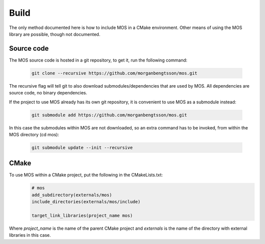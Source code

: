 =====
Build
=====

The only method documented here is how to include MOS in a CMake environment. 
Other means of using the MOS library are possible, though not documented.

Source code
-----------

The MOS source code is hosted in a git repository, to get it, run the following 
command:

 .. code-block:: bash
 
	git clone --recursive https://github.com/morganbengtsson/mos.git

The recursive flag will tell git to also download submodules/dependencies
that are used by MOS. All dependencies are source code, no binary dependencies.

If the project to use MOS already has its own git repository, it is convenient
to use MOS as a submodule instead:

 .. code-block:: bash

	git submodule add https://github.com/morganbengtsson/mos.git

In this case the submodules within MOS are not downloaded, so an extra
command has to be invoked, from within the MOS directory (cd mos):

 .. code-block:: bash
 
	git submodule update --init --recursive

CMake
-----

To use MOS within a CMake project, put the following in the CMakeLists.txt:
 .. code-block:: cmake
 
	# mos
	add_subdirectory(externals/mos)
	include_directories(externals/mos/include)
	
	target_link_libraries(project_name mos)

Where *project_name* is the name of the parent CMake project and *externals*
is the name of the directory with external libraries in this case.
